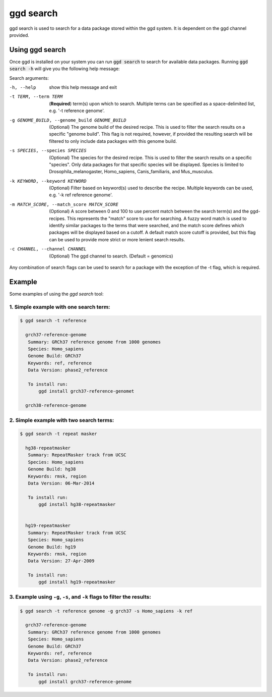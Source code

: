 .. _ggd-search:

ggd search
==========

ggd search is used to search for a data package stored within the ggd system. It is dependent on the ggd channel
provided.


Using ggd search
----------------
Once ggd is installed on your system you can run :code:`ggd search` to search for available data packages.
Running :code:`ggd search -h` will give you the following help message:

Search arguments:

-h, --help                                    show this help message and exit

-t TERM, --term TERM                          (**Required**) term(s) upon which to search. Multiple terms can be
                                              specified as a space-delimited list, e.g. '-t reference genome'.

-g GENOME_BUILD, --genome_build GENOME_BUILD  (Optional) The genome build of the desired recipe. This is used
                                              to filter the search results on a specific "genome build". This
                                              flag is not required, however, if provided the resulting search
                                              will be filtered to only include data packages with this genome
                                              build.

-s SPECIES, --species SPECIES                 (Optional) The species for the desired recipe. This is used to
                                              filter the search results on a specific "species". Only data
                                              packages for that specific species will be displayed. Species is
                                              limited to Drosophila_melanogaster, Homo_sapiens, Canis_familiaris, and
                                              Mus_musculus.

-k KEYWORD, --keyword KEYWORD                 (Optional) Filter based on keyword(s) used to describe the recipe.
                                              Multiple keywords can be used, e.g. '-k ref reference genome'.

-m MATCH_SCORE, --match_score MATCH_SCORE     (Optional) A score between 0 and 100 to use percent match between
                                              the search term(s) and the ggd-recipes. This represents the "match"
                                              score to use for searching. A fuzzy word match is used to identify
                                              similar packages to the terms that were searched, and the match
                                              score defines which packages will be displayed based on a cutoff.
                                              A default match score cutoff is provided, but this flag can be
                                              used to provide more strict or more lenient search results.

-c CHANNEL, --channel CHANNEL
                                              (Optional) The ggd channel to search. (Default = genomics)


Any combination of search flags can be used to search for a package with the exception of the -t flag, which is required.

Example
-------
Some examples of using the `ggd search` tool:

1. Simple example with one search term:
+++++++++++++++++++++++++++++++++++++++

.. code-block:: bash

    $ ggd search -t reference

      grch37-reference-genome
       Summary: GRCh37 reference genome from 1000 genomes
       Species: Homo_sapiens
       Genome Build: GRCh37
       Keywords: ref, reference
       Data Version: phase2_reference

       To install run:
           ggd install grch37-reference-genomet

      grch38-reference-genome


2. Simple example with two search terms:
++++++++++++++++++++++++++++++++++++++++

.. code-block:: bash

    $ ggd search -t repeat masker

      hg38-repeatmasker
       Summary: RepeatMasker track from UCSC
       Species: Homo_sapiens
       Genome Build: hg38
       Keywords: rmsk, region
       Data Version: 06-Mar-2014

       To install run:
           ggd install hg38-repeatmasker


      hg19-repeatmasker
       Summary: RepeatMasker track from UCSC
       Species: Homo_sapiens
       Genome Build: hg19
       Keywords: rmsk, region
       Data Version: 27-Apr-2009

       To install run:
           ggd install hg19-repeatmasker


3. Example using ``-g``, ``-s``, and ``-k`` flags to filter the results:
++++++++++++++++++++++++++++++++++++++++++++++++++++++++++++++++++++++++

.. code-block:: bash

    $ ggd search -t reference genome -g grch37 -s Homo_sapiens -k ref

      grch37-reference-genome
       Summary: GRCh37 reference genome from 1000 genomes
       Species: Homo_sapiens
       Genome Build: GRCh37
       Keywords: ref, reference
       Data Version: phase2_reference

       To install run:
           ggd install grch37-reference-genome
